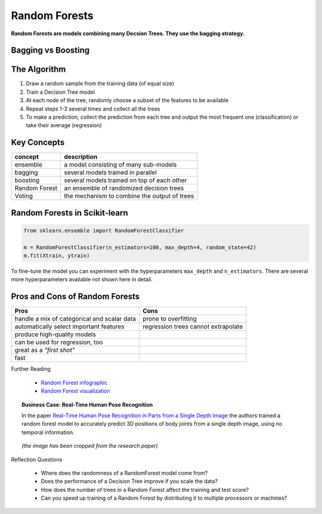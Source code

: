 .. _random_forest:

Random Forests
==============

**Random Forests are models combining many Decsion Trees. They use the bagging strategy.**

Bagging vs Boosting
-------------------

.. image:: bagging_boosting.png


The Algorithm
-------------

1. Draw a random sample from the training data (of equal size)
2. Train a Decision Tree model
3. At each node of the tree, randomly choose a subset of the features to be available
4. Repeat steps 1-3 several times and collect all the trees
5. To make a prediction, collect the prediction from each tree and output the most frequent one (classification) or take their average (regression)


Key Concepts
------------
======================= ==============================================
concept                 description
======================= ==============================================
ensemble                a model consisting of many sub-models
bagging                 several models trained in parallel
boosting                several models trained on top of each other
Random Forest           an ensemble of randomized decision trees
Voting                  the mechanism to combine the output of trees
======================= ==============================================


Random Forests in Scikit-learn
------------------------------

.. code:: python3

   from sklearn.ensemble import RandomForestClassifier

   m = RandomForestClassifier(n_estimators=100, max_depth=4, random_state=42)
   m.fit(Xtrain, ytrain)

To fine-tune the model you can experiment with the hyperparameters ``max_depth`` and ``n_estimators``. 
There are several more hyperparameters available not shown here in detail.


Pros and Cons of Random Forests
-------------------------------

============================================ =============================================
Pros                                         Cons
============================================ =============================================
handle a mix of categorical and scalar data  prone to overfitting
automatically select important features      regression trees cannot extrapolate
produce high-quality models                  
can be used for regression, too              
great as a *"first shot"*                    
fast
============================================ =============================================


.. container:: banner reading

   Further Reading

.. highlights::

   -  `Random Forest infographic <https://github.com/Avik-Jain/100-Days-Of-ML-Code/blob/master/Info-graphs/Day%2033.jpg>`__
   -  `Random Forest visualization <http://www.r2d3.us/visual-intro-to-machine-learning-part-1/>`__
   
   .. youtube:: E7VLE-U07x0


.. topic:: Business Case: Real-Time Human Pose Recognition

   In the paper `Real-Time Human Pose Recognition in Parts from a Single Depth Image <https://www.microsoft.com/en-us/research/publication/real-time-human-pose-recognition-in-parts-from-a-single-depth-image/?from=https%3A%2F%2Fresearch.microsoft.com%2Fpubs%2F145347%2FBodyPartRecognition.pdf>`__
   the authors trained a random forest model to accurately predict 3D positions of
   body joints from a single depth image, using no temporal information.

   .. figure:: microsoft_kinect.png

   *(the image has been cropped from the research paper)*

      


.. container:: banner recap

   Reflection Questions

.. highlights::

   -  Where does the randomness of a RandomForest model come from?
   -  Does the performance of a Decision Tree improve if you scale the data?
   -  How does the number of trees in a Random Forest affect the training and test score?
   -  Can you speed up training of a Random Forest by distributing it to multiple processors or machines?

